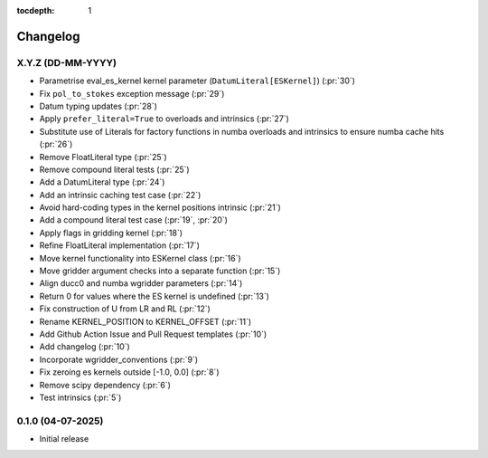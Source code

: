 :tocdepth: 1

Changelog
=========

X.Y.Z (DD-MM-YYYY)
------------------
* Parametrise eval_es_kernel kernel parameter (``DatumLiteral[ESKernel]``) (:pr:`30`)
* Fix ``pol_to_stokes`` exception message (:pr:`29`)
* Datum typing updates (:pr:`28`)
* Apply ``prefer_literal=True`` to overloads and intrinsics (:pr:`27`)
* Substitute use of Literals for factory functions in numba overloads and intrinsics
  to ensure numba cache hits (:pr:`26`)
* Remove FloatLiteral type (:pr:`25`)
* Remove compound literal tests (:pr:`25`)
* Add a DatumLiteral type (:pr:`24`)
* Add an intrinsic caching test case (:pr:`22`)
* Avoid hard-coding types in the kernel positions intrinsic (:pr:`21`)
* Add a compound literal test case (:pr:`19`, :pr:`20`)
* Apply flags in gridding kernel (:pr:`18`)
* Refine FloatLiteral implementation (:pr:`17`)
* Move kernel functionality into ESKernel class (:pr:`16`)
* Move gridder argument checks into a separate function (:pr:`15`)
* Align ducc0 and numba wgridder parameters (:pr:`14`)
* Return 0 for values where the ES kernel is undefined (:pr:`13`)
* Fix construction of U from LR and RL (:pr:`12`)
* Rename KERNEL_POSITION to KERNEL_OFFSET (:pr:`11`)
* Add Github Action Issue and Pull Request templates (:pr:`10`)
* Add changelog (:pr:`10`)
* Incorporate wgridder_conventions (:pr:`9`)
* Fix zeroing es kernels outside [-1.0, 0.0] (:pr:`8`)
* Remove scipy dependency (:pr:`6`)
* Test intrinsics (:pr:`5`)

0.1.0 (04-07-2025)
------------------

* Initial release

